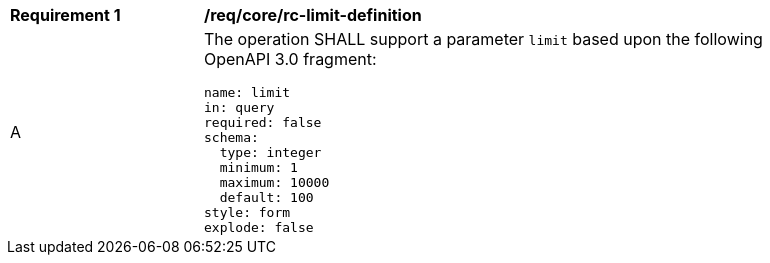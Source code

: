[[req_core_rc-limit-definition]]
[width="90%",cols="2,6a"]
|===
^|*Requirement {counter:req-id}* |*/req/core/rc-limit-definition*
^|A |The operation SHALL support a parameter `limit` based upon the following OpenAPI 3.0 fragment:

[source,YAML]
----
name: limit
in: query
required: false
schema:
  type: integer
  minimum: 1
  maximum: 10000
  default: 100
style: form
explode: false
----
|===